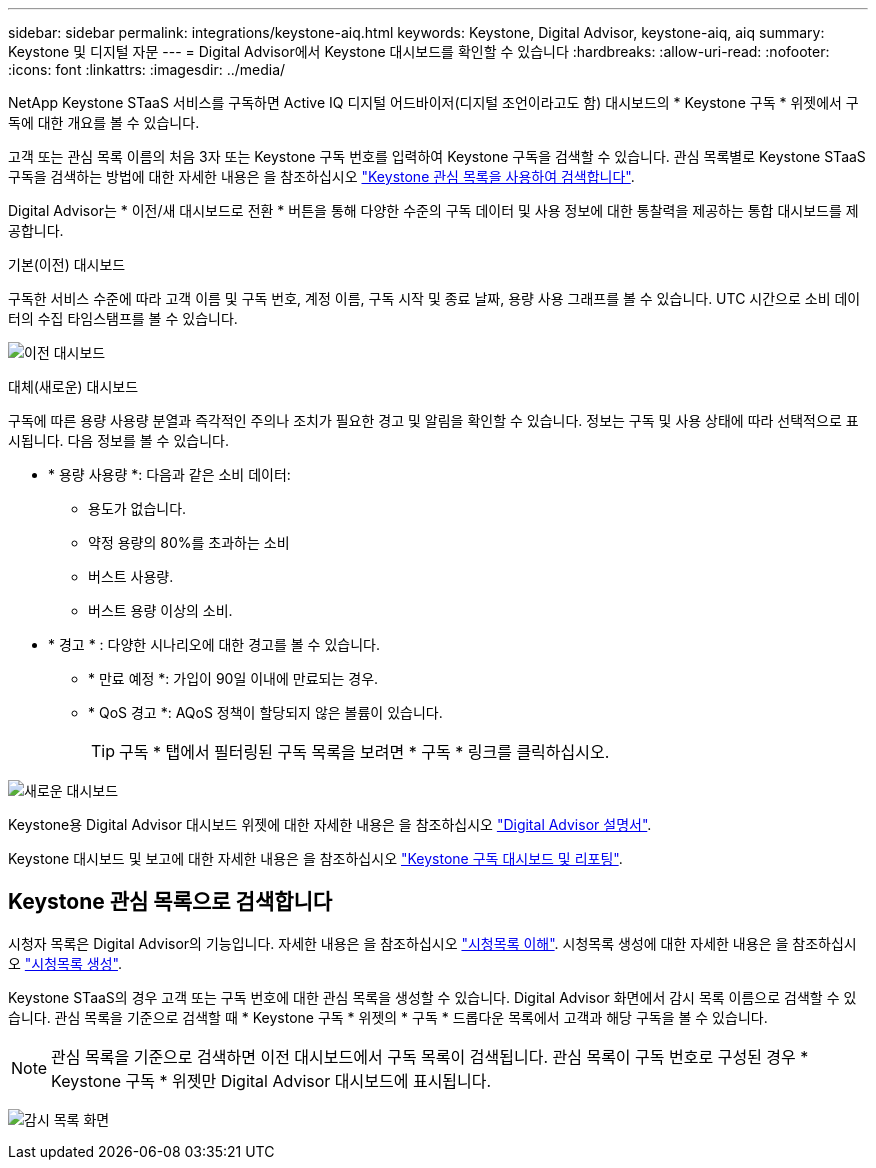 ---
sidebar: sidebar 
permalink: integrations/keystone-aiq.html 
keywords: Keystone, Digital Advisor, keystone-aiq, aiq 
summary: Keystone 및 디지털 자문 
---
= Digital Advisor에서 Keystone 대시보드를 확인할 수 있습니다
:hardbreaks:
:allow-uri-read: 
:nofooter: 
:icons: font
:linkattrs: 
:imagesdir: ../media/


[role="lead"]
NetApp Keystone STaaS 서비스를 구독하면 Active IQ 디지털 어드바이저(디지털 조언이라고도 함) 대시보드의 * Keystone 구독 * 위젯에서 구독에 대한 개요를 볼 수 있습니다.

고객 또는 관심 목록 이름의 처음 3자 또는 Keystone 구독 번호를 입력하여 Keystone 구독을 검색할 수 있습니다. 관심 목록별로 Keystone STaaS 구독을 검색하는 방법에 대한 자세한 내용은 을 참조하십시오 link:../integrations/keystone-aiq.html#search-by-keystone-watchlists["Keystone 관심 목록을 사용하여 검색합니다"].

Digital Advisor는 * 이전/새 대시보드로 전환 * 버튼을 통해 다양한 수준의 구독 데이터 및 사용 정보에 대한 통찰력을 제공하는 통합 대시보드를 제공합니다.

.기본(이전) 대시보드
구독한 서비스 수준에 따라 고객 이름 및 구독 번호, 계정 이름, 구독 시작 및 종료 날짜, 용량 사용 그래프를 볼 수 있습니다. UTC 시간으로 소비 데이터의 수집 타임스탬프를 볼 수 있습니다.

image:old-db-1.png["이전 대시보드"]

.대체(새로운) 대시보드
구독에 따른 용량 사용량 분열과 즉각적인 주의나 조치가 필요한 경고 및 알림을 확인할 수 있습니다. 정보는 구독 및 사용 상태에 따라 선택적으로 표시됩니다. 다음 정보를 볼 수 있습니다.

* * 용량 사용량 *: 다음과 같은 소비 데이터:
+
** 용도가 없습니다.
** 약정 용량의 80%를 초과하는 소비
** 버스트 사용량.
** 버스트 용량 이상의 소비.


* * 경고 * : 다양한 시나리오에 대한 경고를 볼 수 있습니다.
+
** * 만료 예정 *: 가입이 90일 이내에 만료되는 경우.
** * QoS 경고 *: AQoS 정책이 할당되지 않은 볼륨이 있습니다.
+

TIP: 구독 * 탭에서 필터링된 구독 목록을 보려면 * 구독 * 링크를 클릭하십시오.





image:new-db-2.png["새로운 대시보드"]

Keystone용 Digital Advisor 대시보드 위젯에 대한 자세한 내용은 을 참조하십시오 https://docs.netapp.com/us-en/active-iq/view_keystone_capacity_utilization.html["Digital Advisor 설명서"^].

Keystone 대시보드 및 보고에 대한 자세한 내용은 을 참조하십시오 link:../integrations/aiq-keystone-details.html["Keystone 구독 대시보드 및 리포팅"].



== Keystone 관심 목록으로 검색합니다

시청자 목록은 Digital Advisor의 기능입니다. 자세한 내용은 을 참조하십시오 https://docs.netapp.com/us-en/active-iq/concept_overview_dashboard.html["시청목록 이해"^]. 시청목록 생성에 대한 자세한 내용은 을 참조하십시오 https://docs.netapp.com/us-en/active-iq/task_add_watchlist.html["시청목록 생성"^].

Keystone STaaS의 경우 고객 또는 구독 번호에 대한 관심 목록을 생성할 수 있습니다. Digital Advisor 화면에서 감시 목록 이름으로 검색할 수 있습니다. 관심 목록을 기준으로 검색할 때 * Keystone 구독 * 위젯의 * 구독 * 드롭다운 목록에서 고객과 해당 구독을 볼 수 있습니다.


NOTE: 관심 목록을 기준으로 검색하면 이전 대시보드에서 구독 목록이 검색됩니다. 관심 목록이 구독 번호로 구성된 경우 * Keystone 구독 * 위젯만 Digital Advisor 대시보드에 표시됩니다.

image:watchlist.png["감시 목록 화면"]
